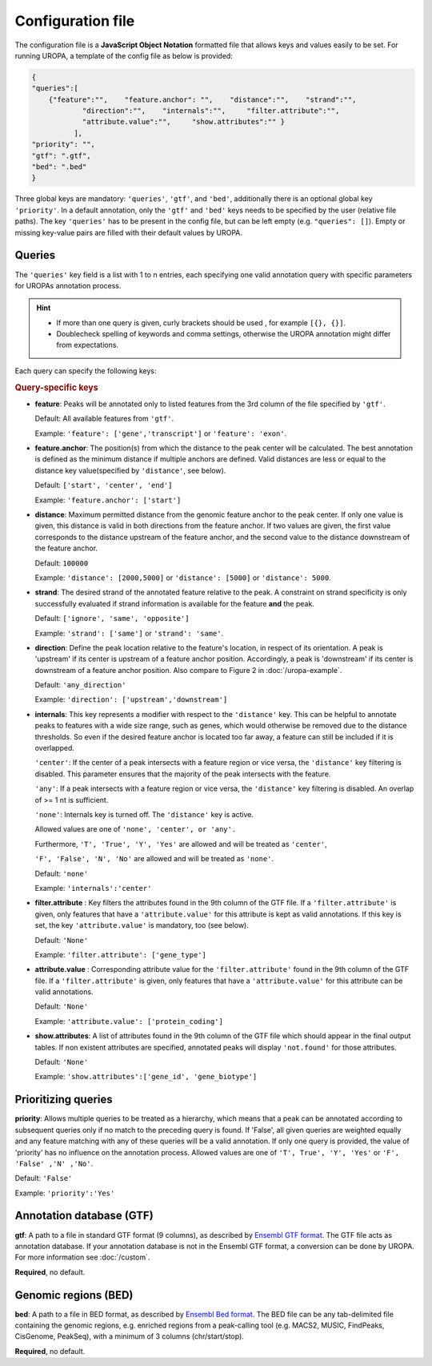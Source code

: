 Configuration file
==================
The configuration file is a **JavaScript Object Notation** formatted file that allows keys and
values easily to be set. For running UROPA, a template of
the config file as below is provided:

.. code:: json

    {
    "queries":[ 
        {"feature":"",    "feature.anchor": "",    "distance":"",    "strand":"",
		"direction":"",    "internals":"",     "filter.attribute":"",    
		"attribute.value":"",     "show.attributes":"" }
              ],
    "priority": "",
    "gtf": ".gtf",
    "bed": ".bed"
    }

Three global keys are mandatory: ``'queries'``, ``'gtf'``, and ``'bed'``, additionally
there is an optional global key ``'priority'``.                
In a default annotation, only the ``'gtf'`` and ``'bed'`` keys needs to be specified by the user (relative file paths). The key ``'queries'`` has to be present in the config file, but can be left empty
(e.g. ``"queries": []``). Empty or missing key-value pairs are filled with their default values by UROPA.

Queries
-------

The ``'queries'`` key field is a list with 1 to n entries, each specifying  one valid annotation query with specific parameters
for UROPAs annotation process.

.. hint:: 

	-  	If more than one query is given, curly brackets should be used
		, for example ``[{}, {}]``.
	-  	Doublecheck spelling of keywords and comma settings, otherwise the
		UROPA annotation might differ from expectations.

Each query can specify the following keys:

.. rubric:: Query-specific keys

-  **feature**: Peaks will be annotated only to listed features from the 3rd column of the file specified by ``'gtf'``.
   
   Default: All available features from ``'gtf'``.
   
   Example: ``'feature': ['gene','transcript']`` or ``'feature': 'exon'``.

   
-  **feature.anchor**: The position(s) from which the distance
   to the peak center will be calculated. The best annotation is defined as the minimum distance if multiple anchors are defined. Valid distances are less or equal to the distance key value(specified by ``'distance'``, see below).            
   
   Default: ``['start', 'center', 'end']``
   
   Example: ``'feature.anchor': ['start']``

   
-  **distance**: Maximum permitted distance from the genomic feature anchor to the peak
   center. If only one value is given, this distance is valid in both directions from the
   feature anchor. If two values are given, the first value corresponds to the distance upstream of the feature
   anchor, and the second value to the distance downstream of the feature anchor.        
   
   Default: ``100000``
   
   Example: ``'distance': [2000,5000]`` or ``'distance': [5000]`` or ``'distance': 5000``.

   
-  **strand**: The desired strand of the annotated feature relative to the peak. 
   A constraint on strand specificity is only successfully evaluated if strand information is available for the feature **and** the peak.
   
   Default: ``['ignore', 'same', 'opposite']``
   
   Example: ``'strand': ['same']`` or ``'strand': 'same'``.

-  **direction**: Define the peak location relative to the feature's location, in respect of its orientation.
   A peak is 'upstream' if its center is upstream of a feature anchor position. Accordingly, a peak is 'downstream' if its center is downstream of a feature anchor position.
   Also compare to Figure 2 in :doc:`/uropa-example`.
   
   Default: ``'any_direction'``
   
   Example: ``'direction': ['upstream','downstream']``

   
-  **internals**: This key represents a modifier with respect to the ``'distance'`` key. This can be helpful to annotate peaks to features with a wide size range, such as genes, which would otherwise be removed due to the distance thresholds. So even if the desired feature anchor is located too far away, a feature can still be included if it is overlapped.

   ``'center'``: If the center of a peak intersects with a feature region or vice versa, the ``'distance'`` key filtering is disabled. This parameter ensures that the majority of the peak intersects with the feature.
   
   ``'any'``: If a peak intersects with a feature region or vice versa, the ``'distance'`` key filtering is disabled. An overlap of >= 1 nt is sufficient.
   
   ``'none'``: Internals key is turned off. The ``'distance'`` key is active.
   
   Allowed values are one of ``'none', 'center', or 'any'.``
   
   Furthermore, ``'T', 'True', 'Y', 'Yes'`` are allowed and will be treated as ``'center'``,
   
   ``'F', 'False', 'N', 'No'`` are allowed and will be treated as ``'none'``.
   
   Default: ``'none'``
   
   Example: ``'internals':'center'``
   

-  **filter.attribute** : Key filters the attributes found in the 9th column of the GTF file.
   If a ``'filter.attribute'`` is given, only features that have a ``'attribute.value'`` for this attribute is kept as valid annotations. If this key is set, the key ``'attribute.value'`` is mandatory, too (see below).          
   
   Default: ``'None'``
   
   Example: ``'filter.attribute': ['gene_type']``

   
-  **attribute.value** : Corresponding attribute value for the ``'filter.attribute'`` found in the 9th column of the GTF file.
   If a ``'filter.attribute'`` is given, only features that have a ``'attribute.value'`` for this attribute can be valid annotations.
   
   Default: ``'None'``
   
   Example: ``'attribute.value': ['protein_coding']``

   
-  **show.attributes**: A list of attributes found in the 9th column of the GTF file which should appear in the final output tables. 
   If non existent attributes are specified, annotated peaks will display ``'not.found'`` for those attributes.                  
   
   Default: ``'None'``
   
   Example: ``'show.attributes':['gene_id', 'gene_biotype']``

Prioritizing queries
--------------------

**priority**: Allows multiple queries to be treated as a hierarchy, which means that a peak can be annotated according to subsequent queries only if no match to the preceding query is found. 
If 'False', all given queries are weighted equally and any feature matching with any of these queries will be a valid annotation.
If only one query is provided, the value of 'priority' has no influence on the annotation process.
Allowed values are one of ``'T', True', 'Y', 'Yes'`` or ``'F', 'False' ,'N' ,'No'``.

Default: ``'False'``

Example: ``'priority':'Yes'``

Annotation database (GTF)
-------------------------

**gtf**: A path to a file in standard GTF format (9 columns), as described by `Ensembl GTF format`_.
The GTF file acts as annotation database. If your annotation database is not in the Ensembl GTF format, a conversion can be done by
UROPA. For more information see :doc:`/custom`.

**Required**, no default.

Genomic regions (BED)
---------------------

**bed**: A path to a file in BED format, as described by `Ensembl Bed format`_. 
The BED file can be any tab-delimited file containing the genomic regions, e.g. enriched regions from a peak-calling tool (e.g. MACS2, MUSIC, FindPeaks, CisGenome, PeakSeq), with a minimum of 3 columns (chr/start/stop).

**Required**, no default.

.. _Ensembl GTF format: http://www.ensembl.org/info/website/upload/gff.html
.. _Ensembl Bed format: http://www.ensembl.org/info/website/upload/BED.html

.. role:: bash(code)
   :language: bash
